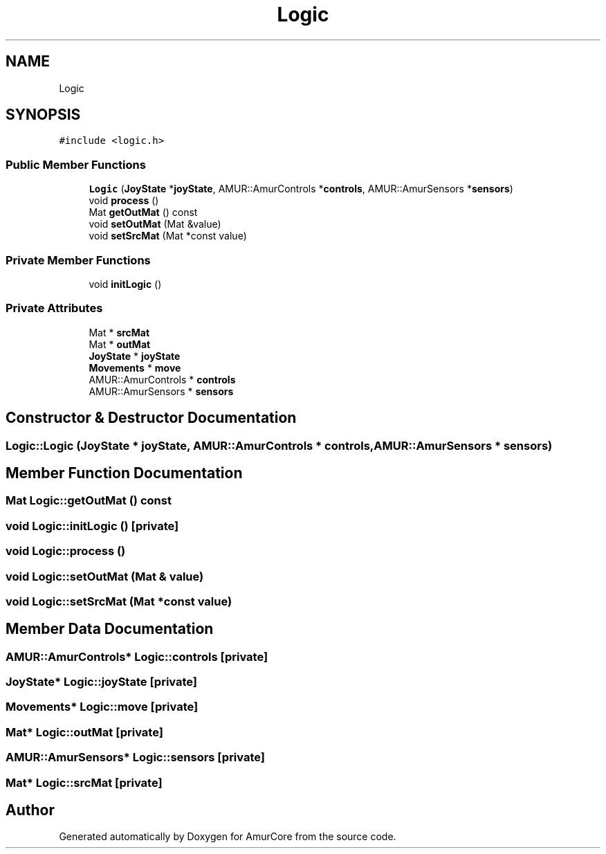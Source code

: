 .TH "Logic" 3 "Wed Apr 19 2023" "Version 1.0" "AmurCore" \" -*- nroff -*-
.ad l
.nh
.SH NAME
Logic
.SH SYNOPSIS
.br
.PP
.PP
\fC#include <logic\&.h>\fP
.SS "Public Member Functions"

.in +1c
.ti -1c
.RI "\fBLogic\fP (\fBJoyState\fP *\fBjoyState\fP, AMUR::AmurControls *\fBcontrols\fP, AMUR::AmurSensors *\fBsensors\fP)"
.br
.ti -1c
.RI "void \fBprocess\fP ()"
.br
.ti -1c
.RI "Mat \fBgetOutMat\fP () const"
.br
.ti -1c
.RI "void \fBsetOutMat\fP (Mat &value)"
.br
.ti -1c
.RI "void \fBsetSrcMat\fP (Mat *const value)"
.br
.in -1c
.SS "Private Member Functions"

.in +1c
.ti -1c
.RI "void \fBinitLogic\fP ()"
.br
.in -1c
.SS "Private Attributes"

.in +1c
.ti -1c
.RI "Mat * \fBsrcMat\fP"
.br
.ti -1c
.RI "Mat * \fBoutMat\fP"
.br
.ti -1c
.RI "\fBJoyState\fP * \fBjoyState\fP"
.br
.ti -1c
.RI "\fBMovements\fP * \fBmove\fP"
.br
.ti -1c
.RI "AMUR::AmurControls * \fBcontrols\fP"
.br
.ti -1c
.RI "AMUR::AmurSensors * \fBsensors\fP"
.br
.in -1c
.SH "Constructor & Destructor Documentation"
.PP 
.SS "Logic::Logic (\fBJoyState\fP * joyState, AMUR::AmurControls * controls, AMUR::AmurSensors * sensors)"

.SH "Member Function Documentation"
.PP 
.SS "Mat Logic::getOutMat () const"

.SS "void Logic::initLogic ()\fC [private]\fP"

.SS "void Logic::process ()"

.SS "void Logic::setOutMat (Mat & value)"

.SS "void Logic::setSrcMat (Mat *const value)"

.SH "Member Data Documentation"
.PP 
.SS "AMUR::AmurControls* Logic::controls\fC [private]\fP"

.SS "\fBJoyState\fP* Logic::joyState\fC [private]\fP"

.SS "\fBMovements\fP* Logic::move\fC [private]\fP"

.SS "Mat* Logic::outMat\fC [private]\fP"

.SS "AMUR::AmurSensors* Logic::sensors\fC [private]\fP"

.SS "Mat* Logic::srcMat\fC [private]\fP"


.SH "Author"
.PP 
Generated automatically by Doxygen for AmurCore from the source code\&.
